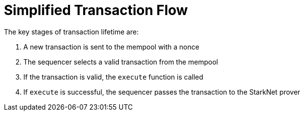 [id="simplified_transaction_flow"]
= Simplified Transaction Flow

The key stages of transaction lifetime are:

.   A new transaction is sent to the mempool with a nonce
.   The sequencer selects a valid transaction from the mempool
.   If the transaction is valid, the `execute` function is called
.   If `execute` is successful, the sequencer passes the transaction to the StarkNet prover